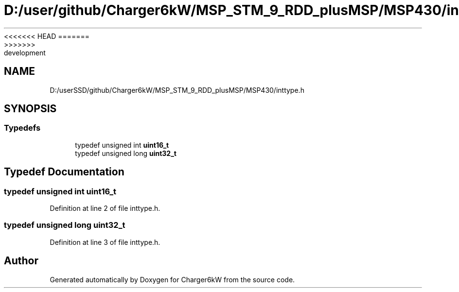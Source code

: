 <<<<<<< HEAD
.TH "D:/user/github/Charger6kW/MSP_STM_9_RDD_plusMSP/MSP430/inttype.h" 3 "Sun Nov 29 2020" "Version 9" "Charger6kW" \" -*- nroff -*-
=======
.TH "D:/userSSD/github/Charger6kW/MSP_STM_9_RDD_plusMSP/MSP430/inttype.h" 3 "Mon Nov 30 2020" "Version 9" "Charger6kW" \" -*- nroff -*-
>>>>>>> development
.ad l
.nh
.SH NAME
D:/userSSD/github/Charger6kW/MSP_STM_9_RDD_plusMSP/MSP430/inttype.h
.SH SYNOPSIS
.br
.PP
.SS "Typedefs"

.in +1c
.ti -1c
.RI "typedef unsigned int \fBuint16_t\fP"
.br
.ti -1c
.RI "typedef unsigned long \fBuint32_t\fP"
.br
.in -1c
.SH "Typedef Documentation"
.PP 
.SS "typedef unsigned int \fBuint16_t\fP"

.PP
Definition at line 2 of file inttype\&.h\&.
.SS "typedef unsigned long \fBuint32_t\fP"

.PP
Definition at line 3 of file inttype\&.h\&.
.SH "Author"
.PP 
Generated automatically by Doxygen for Charger6kW from the source code\&.
